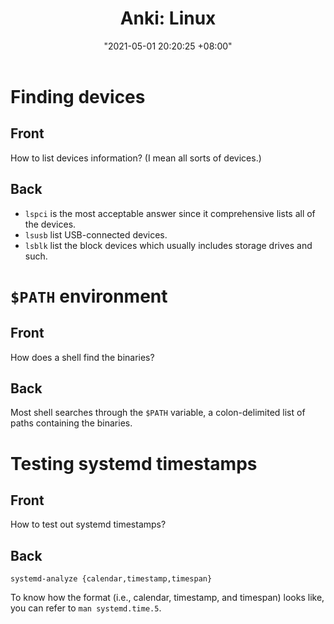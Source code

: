 :PROPERTIES:
:ID:       b3049366-b5ce-4caa-881f-e76663df2e12
:END:
#+title: Anki: Linux
#+date: "2021-05-01 20:20:25 +08:00"
#+date_modified: "2021-05-04 20:51:29 +08:00"
#+language: en
#+property: anki_deck Linux

* Finding devices
:PROPERTIES:
:ANKI_NOTE_TYPE: Styled cards
:ANKI_NOTE_ID: 1619878728534
:END:
** Front
How to list devices information?
(I mean all sorts of devices.)
** Back
- ~lspci~ is the most acceptable answer since it comprehensive lists all of the devices.
- ~lsusb~ list USB-connected devices.
- ~lsblk~ list the block devices which usually includes storage drives and such.

* ~$PATH~ environment
:PROPERTIES:
:ANKI_NOTE_TYPE: Styled cards
:ANKI_NOTE_ID: 1619878774321
:END:
** Front
How does a shell find the binaries?
** Back
Most shell searches through the ~$PATH~ variable, a colon-delimited list of paths containing the binaries.

* Testing systemd timestamps
:PROPERTIES:
:ANKI_NOTE_TYPE: Styled cards
:ANKI_NOTE_ID: 1619878774617
:END:
** Front
How to test out systemd timestamps?
** Back
~systemd-analyze {calendar,timestamp,timespan}~

To know how the format (i.e., calendar, timestamp, and timespan) looks like, you can refer to ~man systemd.time.5~.
